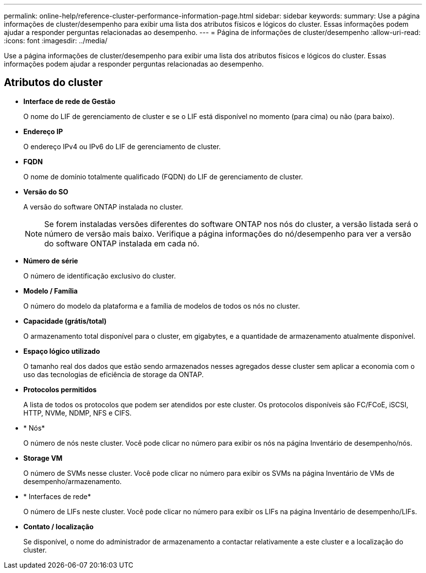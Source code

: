 ---
permalink: online-help/reference-cluster-performance-information-page.html 
sidebar: sidebar 
keywords:  
summary: Use a página informações de cluster/desempenho para exibir uma lista dos atributos físicos e lógicos do cluster. Essas informações podem ajudar a responder perguntas relacionadas ao desempenho. 
---
= Página de informações de cluster/desempenho
:allow-uri-read: 
:icons: font
:imagesdir: ../media/


[role="lead"]
Use a página informações de cluster/desempenho para exibir uma lista dos atributos físicos e lógicos do cluster. Essas informações podem ajudar a responder perguntas relacionadas ao desempenho.



== Atributos do cluster

* *Interface de rede de Gestão*
+
O nome do LIF de gerenciamento de cluster e se o LIF está disponível no momento (para cima) ou não (para baixo).

* *Endereço IP*
+
O endereço IPv4 ou IPv6 do LIF de gerenciamento de cluster.

* *FQDN*
+
O nome de domínio totalmente qualificado (FQDN) do LIF de gerenciamento de cluster.

* *Versão do SO*
+
A versão do software ONTAP instalada no cluster.

+
[NOTE]
====
Se forem instaladas versões diferentes do software ONTAP nos nós do cluster, a versão listada será o número de versão mais baixo. Verifique a página informações do nó/desempenho para ver a versão do software ONTAP instalada em cada nó.

====
* *Número de série*
+
O número de identificação exclusivo do cluster.

* *Modelo / Família*
+
O número do modelo da plataforma e a família de modelos de todos os nós no cluster.

* *Capacidade (grátis/total)*
+
O armazenamento total disponível para o cluster, em gigabytes, e a quantidade de armazenamento atualmente disponível.

* *Espaço lógico utilizado*
+
O tamanho real dos dados que estão sendo armazenados nesses agregados desse cluster sem aplicar a economia com o uso das tecnologias de eficiência de storage da ONTAP.

* *Protocolos permitidos*
+
A lista de todos os protocolos que podem ser atendidos por este cluster. Os protocolos disponíveis são FC/FCoE, iSCSI, HTTP, NVMe, NDMP, NFS e CIFS.

* * Nós*
+
O número de nós neste cluster. Você pode clicar no número para exibir os nós na página Inventário de desempenho/nós.

* *Storage VM*
+
O número de SVMs nesse cluster. Você pode clicar no número para exibir os SVMs na página Inventário de VMs de desempenho/armazenamento.

* * Interfaces de rede*
+
O número de LIFs neste cluster. Você pode clicar no número para exibir os LIFs na página Inventário de desempenho/LIFs.

* *Contato / localização*
+
Se disponível, o nome do administrador de armazenamento a contactar relativamente a este cluster e a localização do cluster.


